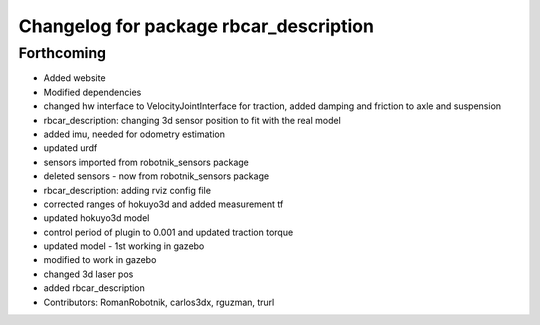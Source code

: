 ^^^^^^^^^^^^^^^^^^^^^^^^^^^^^^^^^^^^^^^
Changelog for package rbcar_description
^^^^^^^^^^^^^^^^^^^^^^^^^^^^^^^^^^^^^^^

Forthcoming
-----------
* Added website
* Modified dependencies
* changed hw interface to VelocityJointInterface for traction, added damping and friction to axle and suspension
* rbcar_description: changing 3d sensor position to fit with the real model
* added imu, needed for odometry estimation
* updated urdf
* sensors imported from robotnik_sensors package
* deleted sensors - now from robotnik_sensors package
* rbcar_description: adding rviz config file
* corrected ranges of hokuyo3d and added measurement tf
* updated hokuyo3d model
* control period of plugin to 0.001 and updated traction torque
* updated model - 1st working in gazebo
* modified to work in gazebo
* changed 3d laser pos
* added rbcar_description
* Contributors: RomanRobotnik, carlos3dx, rguzman, trurl
